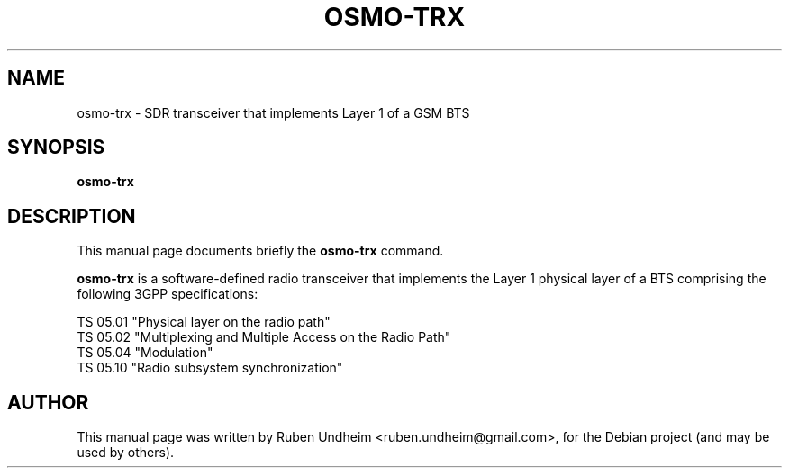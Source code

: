 .\"                                      Hey, EMACS: -*- nroff -*-
.\" First parameter, NAME, should be all caps
.\" Second parameter, SECTION, should be 1-8, maybe w/ subsection
.\" other parameters are allowed: see man(7), man(1)
.TH OSMO-TRX 1 "Februray 07, 2015"
.\" Please adjust this date whenever revising the manpage.
.\"
.\" Some roff macros, for reference:
.\" .nh        disable hyphenation
.\" .hy        enable hyphenation
.\" .ad l      left justify
.\" .ad b      justify to both left and right margins
.\" .nf        disable filling
.\" .fi        enable filling
.\" .br        insert line break
.\" .sp <n>    insert n+1 empty lines
.\" for manpage-specific macros, see man(7)
.SH NAME
osmo-trx \- SDR transceiver that implements Layer 1 of a GSM BTS
.SH SYNOPSIS
.B osmo-trx
.SH DESCRIPTION
This manual page documents briefly the
.B osmo-trx
command.
.PP
\fBosmo-trx\fP is a software-defined radio transceiver that implements the Layer 1
physical layer of a BTS comprising the following 3GPP specifications:
.
.PP
.br
TS 05.01 "Physical layer on the radio path"
.br
TS 05.02 "Multiplexing and Multiple Access on the Radio Path"
.br
TS 05.04 "Modulation"
.br
TS 05.10 "Radio subsystem synchronization"

.\".SH OPTIONS
.br
.SH AUTHOR
This manual page was written by Ruben Undheim <ruben.undheim@gmail.com>,
for the Debian project (and may be used by others).
